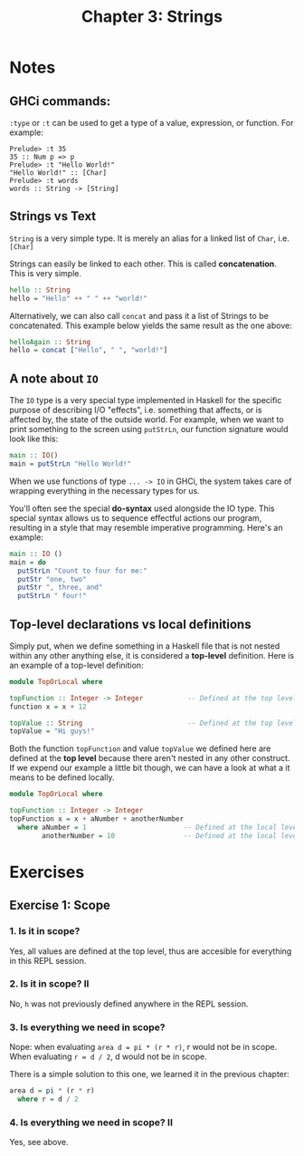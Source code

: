 #+TITLE: Chapter 3: Strings
#+OPTIONS: toc:nil

* Notes
  
** GHCi commands:

=:type= or =:t= can be used to get a type of a value, expression, or function. For example:
#+BEGIN_SRC
Prelude> :t 35
35 :: Num p => p
Prelude> :t "Hello World!"
"Hello World!" :: [Char]
Prelude> :t words
words :: String -> [String]
#+END_SRC

** Strings vs Text

=String= is a very simple type. It is merely an alias for a linked list of =Char=, i.e. =[Char]=

Strings can easily be linked to each other. This is called *concatenation*. This is very simple.

#+BEGIN_SRC haskell
hello :: String
hello = "Hello" ++ " " ++ "world!"
#+END_SRC

Alternatively, we can also call =concat= and pass it a list of Strings to be concatenated.
This example below yields the same result as the one above:

#+BEGIN_SRC haskell
helloAgain :: String
hello = concat ["Hello", " ", "world!"]
#+END_SRC


** A note about =IO=

The =IO= type is a very special type implemented in Haskell for the specific purpose of describing I/O "effects", i.e. something that affects, or is affected by, the state of the outside world.
For example, when we want to print something to the screen using =putStrLn=, our function signature would look like this:

#+BEGIN_SRC haskell
main :: IO()
main = putStrLn "Hello World!"
#+END_SRC

When we use functions of type =... -> IO= in GHCi, the system takes care of wrapping everything in the necessary types for us.

You'll often see the special *do-syntax* used alongside the IO type. This special syntax allows us to sequence effectful actions our program, resulting in a style that may resemble imperative programming.
Here's an example:

#+BEGIN_SRC haskell
  main :: IO ()
  main = do
    putStrLn "Count to four for me:"
    putStr "one, two"
    putStr ", three, and"
    putStrLn " four!"
#+END_SRC

** Top-level declarations vs local definitions 

Simply put, when we define something in a Haskell file that is not nested within any other anything else, it is considered a *top-level* definition.
Here is an example of a top-level definition:

#+BEGIN_SRC haskell
  module TopOrLocal where

  topFunction :: Integer -> Integer           -- Defined at the top level 
  function x = x + 12 

  topValue :: String                          -- Defined at the top level
  topValue = "Hi guys!"
#+END_SRC

Both the function =topFunction= and value =topValue= we defined here are defined at the *top level* because there aren't nested in any other construct. 
If we expend our example a little bit though, we can have a look at what a it means to be defined locally.

#+BEGIN_SRC haskell
  module TopOrLocal where

  topFunction :: Integer -> Integer
  topFunction x = x + aNumber + anotherNumber
    where aNumber = 1                        -- Defined at the local level
          anotherNumber = 10                 -- Defined at the local level
#+END_SRC

* Exercises

** Exercise 1: Scope

*** 1. Is it in scope?

Yes, all values are defined at the top level, thus are accesible for everything in this REPL session.

*** 2. Is it in scope? II

No, =h= was not previously defined anywhere in the REPL session.

*** 3. Is everything we need in scope?

Nope:
when evaluating =area d = pi * (r * r)=, r would not be in scope.
When evaluating =r = d / 2=, d would not be in scope.

There is a simple solution to this one, we learned it in the previous chapter:
#+BEGIN_SRC haskell
  area d = pi * (r * r)
    where r = d / 2
#+END_SRC

*** 4. Is everything we need in scope? II

Yes, see above.
